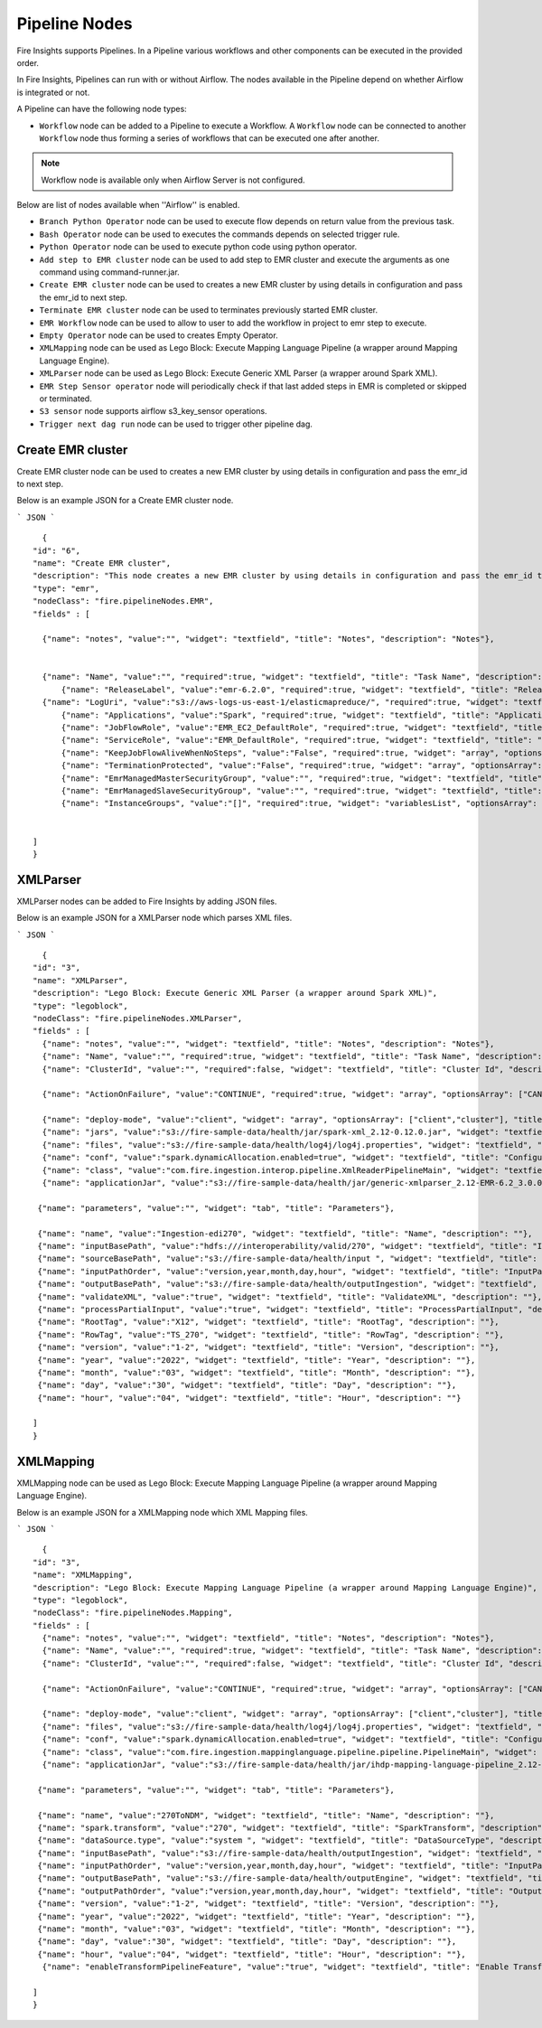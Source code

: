 Pipeline Nodes
====================================

Fire Insights supports Pipelines. In a Pipeline various workflows and other components can be executed in the provided order.

In Fire Insights, Pipelines can run with or without Airflow. The nodes available in the Pipeline depend on whether Airflow is integrated or not.


A Pipeline can have the following node types:


*	``Workflow`` node can be added to a Pipeline to execute a Workflow. A ``Workflow`` node can be connected to another ``Workflow`` node thus forming a series of workflows that can be executed one after another.

.. note:: Workflow node is available only when Airflow Server is not configured.

Below are list of nodes available when ''Airflow'' is enabled.

*   ``Branch Python Operator`` node can be used to execute flow depends on return value from the previous task.
*   ``Bash Operator`` node can be used to executes the commands depends on selected trigger rule.
*   ``Python Operator`` node can be used to execute python code using python operator.
*   ``Add step to EMR cluster`` node can be used to add step to EMR cluster and execute the arguments as one command using command-runner.jar.
*   ``Create EMR cluster`` node can be used to creates a new EMR cluster by using details in configuration and pass the emr_id to next step.
*   ``Terminate EMR cluster`` node can be used to terminates previously started EMR cluster.
*   ``EMR Workflow`` node can be used to allow to user to add the workflow in project to emr step to execute.
*   ``Empty Operator`` node can be used to creates Empty Operator.
*   ``XMLMapping`` node can be used as Lego Block: Execute Mapping Language Pipeline (a wrapper around Mapping Language Engine).
*   ``XMLParser`` node can be used as Lego Block: Execute Generic XML Parser (a wrapper around Spark XML).
*   ``EMR Step Sensor operator`` node will periodically check if that last added steps in EMR is completed or skipped or terminated.
*   ``S3 sensor`` node supports airflow s3_key_sensor operations.
*   ``Trigger next dag run``  node can be used to trigger other pipeline dag.


Create EMR cluster
----------

Create EMR cluster node can be used to creates a new EMR cluster by using details in configuration and pass the emr_id to next step.

Below is an example JSON for a Create EMR cluster node.

```
JSON
```

::

    {
  "id": "6",
  "name": "Create EMR cluster",
  "description": "This node creates a new EMR cluster by using details in configuration and pass the emr_id to next step..",
  "type": "emr",
  "nodeClass": "fire.pipelineNodes.EMR",
  "fields" : [

    {"name": "notes", "value":"", "widget": "textfield", "title": "Notes", "description": "Notes"},


    {"name": "Name", "value":"", "required":true, "widget": "textfield", "title": "Task Name", "description": "Name of the task in airflow dag and it's should unique in the dag." },
	{"name": "ReleaseLabel", "value":"emr-6.2.0", "required":true, "widget": "textfield", "title": "Release Label", "description": "ReleaseLabel like emr-6.2.0 ,emr-6.2.1, emr-6.3.0 etc" },
    {"name": "LogUri", "value":"s3://aws-logs-us-east-1/elasticmapreduce/", "required":true, "widget": "textfield", "title": "Log Uri", "description": "LogUri Path" },
	{"name": "Applications", "value":"Spark", "required":true, "widget": "textfield", "title": "Applications", "description": "Applications Name is Spark" },
	{"name": "JobFlowRole", "value":"EMR_EC2_DefaultRole", "required":true, "widget": "textfield", "title": "JobFlow Role", "description": "The IAM role that was specified when the job flow was launched. The EC2 instances of the job flow assume this role." },
	{"name": "ServiceRole", "value":"EMR_DefaultRole", "required":true, "widget": "textfield", "title": "Service Role", "description": "The IAM role that is assumed by the Amazon EMR service to access Amazon Web Services resources on your behalf." },
	{"name": "KeepJobFlowAliveWhenNoSteps", "value":"False", "required":true, "widget": "array", "optionsArray": ["True","False"],"title": "Keep JobFlow Alive When No Steps", "description": "Specifies whether the cluster should remain available after completing all steps. Defaults to true." },
	{"name": "TerminationProtected", "value":"False", "required":true, "widget": "array", "optionsArray": ["True","False"], "title": "Termination Protected", "description": "Indicates whether Amazon EMR will lock the cluster to prevent the EC2 instances from being terminated by an API call or user intervention, or in the event of a cluster error." },
	{"name": "EmrManagedMasterSecurityGroup", "value":"", "required":true, "widget": "textfield", "title": "Emr Managed Master SecurityGroup", "description": "Parameter to specify a custom managed security group for the master instance." },
	{"name": "EmrManagedSlaveSecurityGroup", "value":"", "required":true, "widget": "textfield", "title": "Emr Managed Slave SecurityGroup", "description": "Parameter to specify a custom managed security group for core and task instances." },
	{"name": "InstanceGroups", "value":"[]", "required":true, "widget": "variablesList", "optionsArray": ["Name","InstanceRole","InstanceType","InstanceCount"], "title": "InstanceGroups", "description": "InstanceRole: Instance group role in the cluster, InstanceType: EC2 instance type, InstanceCount:Actual count of running instances.." }


  ]
  }





XMLParser
------------------------

XMLParser nodes can be added to Fire Insights by adding JSON files.

Below is an example JSON for a XMLParser node which parses XML files.

```
JSON
```

::

    {
  "id": "3",
  "name": "XMLParser",
  "description": "Lego Block: Execute Generic XML Parser (a wrapper around Spark XML)",
  "type": "legoblock",
  "nodeClass": "fire.pipelineNodes.XMLParser",
  "fields" : [
    {"name": "notes", "value":"", "widget": "textfield", "title": "Notes", "description": "Notes"},
    {"name": "Name", "value":"", "required":true, "widget": "textfield", "title": "Task Name", "description": "Name of the task in airflow dag and it should be unique in the dag."},
    {"name": "ClusterId", "value":"", "required":false, "widget": "textfield", "title": "Cluster Id", "description": "If Cluster Id is empty, step try to pick the cluster id from previous create emr node(task)." },

    {"name": "ActionOnFailure", "value":"CONTINUE", "required":true, "widget": "array", "optionsArray": ["CANCEL_AND_WAIT", "CONTINUE", "TERMINATE_JOB_FLOW", "TERMINATE_CLUSTER"], "title": "ActionOnFailure", "description": "Action On Failure" },

    {"name": "deploy-mode", "value":"client", "widget": "array", "optionsArray": ["client","cluster"], "title": "Deploy Mode", "description": "Whether to deploy your driver on the worker nodes (cluster) or locally as an external client (client)", "required": true},
    {"name": "jars", "value":"s3://fire-sample-data/health/jar/spark-xml_2.12-0.12.0.jar", "widget": "textfield", "title": "Jars", "description": "Comma separted jars path location", "required": true},
    {"name": "files", "value":"s3://fire-sample-data/health/log4j/log4j.properties", "widget": "textfield", "title": "Files", "description": "Comma-separated list of files to be placed in the working directory of each executor."},
    {"name": "conf", "value":"spark.dynamicAllocation.enabled=true", "widget": "textfield", "title": "Configuration", "description": "Arbitrary Spark configuration property in key=value format. Multiple configurations should be passed with comma separation. (e.g. <key>=<value>,<key2>=<value2>)"},
    {"name": "class", "value":"com.fire.ingestion.interop.pipeline.XmlReaderPipelineMain", "widget": "textfield", "title": "Class", "description": "The entry point for your application (e.g. org.apache.spark.examples.SparkPi)", "required": true},
    {"name": "applicationJar", "value":"s3://fire-sample-data/health/jar/generic-xmlparser_2.12-EMR-6.2_3.0.0-SNAPSHOT-assembly.jar", "widget": "textfield", "title": "Application Jar", "description": "Path to a bundled jar including your application and all dependencies.", "required": true},
  
   {"name": "parameters", "value":"", "widget": "tab", "title": "Parameters"},
   
   {"name": "name", "value":"Ingestion-edi270", "widget": "textfield", "title": "Name", "description": ""},
   {"name": "inputBasePath", "value":"hdfs:///interoperability/valid/270", "widget": "textfield", "title": "InputBasePath", "description": ""},
   {"name": "sourceBasePath", "value":"s3://fire-sample-data/health/input ", "widget": "textfield", "title": "SourceBasePath", "description": ""},
   {"name": "inputPathOrder", "value":"version,year,month,day,hour", "widget": "textfield", "title": "InputPathOrder", "description": ""},
   {"name": "outputBasePath", "value":"s3://fire-sample-data/health/outputIngestion", "widget": "textfield", "title": "OutputBasePath", "description": ""},
   {"name": "validateXML", "value":"true", "widget": "textfield", "title": "ValidateXML", "description": ""},
   {"name": "processPartialInput", "value":"true", "widget": "textfield", "title": "ProcessPartialInput", "description": ""},
   {"name": "RootTag", "value":"X12", "widget": "textfield", "title": "RootTag", "description": ""},
   {"name": "RowTag", "value":"TS_270", "widget": "textfield", "title": "RowTag", "description": ""},
   {"name": "version", "value":"1-2", "widget": "textfield", "title": "Version", "description": ""},
   {"name": "year", "value":"2022", "widget": "textfield", "title": "Year", "description": ""},
   {"name": "month", "value":"03", "widget": "textfield", "title": "Month", "description": ""},
   {"name": "day", "value":"30", "widget": "textfield", "title": "Day", "description": ""},
   {"name": "hour", "value":"04", "widget": "textfield", "title": "Hour", "description": ""}
	
  ]
  }


XMLMapping
-----

XMLMapping node can be used as Lego Block: Execute Mapping Language Pipeline (a wrapper around Mapping Language Engine).

Below is an example JSON for a XMLMapping node which XML Mapping files.

```
JSON
```

::

    {
  "id": "3",
  "name": "XMLMapping",
  "description": "Lego Block: Execute Mapping Language Pipeline (a wrapper around Mapping Language Engine)",
  "type": "legoblock",
  "nodeClass": "fire.pipelineNodes.Mapping",
  "fields" : [ 
    {"name": "notes", "value":"", "widget": "textfield", "title": "Notes", "description": "Notes"},
    {"name": "Name", "value":"", "required":true, "widget": "textfield", "title": "Task Name", "description": "Name of the task in airflow dag and it should be unique in the dag."},
    {"name": "ClusterId", "value":"", "required":false, "widget": "textfield", "title": "Cluster Id", "description": "If Cluster Id is empty, step try to pick the cluster id from previous create emr node(task)." },

    {"name": "ActionOnFailure", "value":"CONTINUE", "required":true, "widget": "array", "optionsArray": ["CANCEL_AND_WAIT", "CONTINUE", "TERMINATE_JOB_FLOW", "TERMINATE_CLUSTER"], "title": "ActionOnFailure", "description": "Action On Failure" },

    {"name": "deploy-mode", "value":"client", "widget": "array", "optionsArray": ["client","cluster"], "title": "Deploy Mode", "description": "Whether to deploy your driver on the worker nodes (cluster) or locally as an external client (client)", "required": true},
    {"name": "files", "value":"s3://fire-sample-data/health/log4j/log4j.properties", "widget": "textfield", "title": "Files", "description": "Comma-separated list of files to be placed in the working directory of each executor."},
    {"name": "conf", "value":"spark.dynamicAllocation.enabled=true", "widget": "textfield", "title": "Configuration", "description": "Arbitrary Spark configuration property in key=value format. Multiple configurations should be passed with comma separation. (e.g. <key>=<value>,<key2>=<value2>)"},
    {"name": "class", "value":"com.fire.ingestion.mappinglanguage.pipeline.pipeline.PipelineMain", "widget": "textfield", "title": "Class", "description": "The entry point for your application (e.g. org.apache.spark.examples.SparkPi)", "required": true},
    {"name": "applicationJar", "value":"s3://fire-sample-data/health/jar/ihdp-mapping-language-pipeline_2.12-EMR-6.2_3.7.0-SNAPSHOT-assembly.jar", "widget": "textfield", "title": "Application Jar", "description": "Path to a bundled jar including your application and all dependencies.", "required": true},
  
   {"name": "parameters", "value":"", "widget": "tab", "title": "Parameters"},
   
   {"name": "name", "value":"270ToNDM", "widget": "textfield", "title": "Name", "description": ""},
   {"name": "spark.transform", "value":"270", "widget": "textfield", "title": "SparkTransform", "description": ""},
   {"name": "dataSource.type", "value":"system ", "widget": "textfield", "title": "DataSourceType", "description": ""},
   {"name": "inputBasePath", "value":"s3://fire-sample-data/health/outputIngestion", "widget": "textfield", "title": "InputBasePath", "description": ""},
   {"name": "inputPathOrder", "value":"version,year,month,day,hour", "widget": "textfield", "title": "InputPathOrder", "description": ""},
   {"name": "outputBasePath", "value":"s3://fire-sample-data/health/outputEngine", "widget": "textfield", "title": "OutputBasePath", "description": ""},
   {"name": "outputPathOrder", "value":"version,year,month,day,hour", "widget": "textfield", "title": "OutputPathOrder", "description": ""},
   {"name": "version", "value":"1-2", "widget": "textfield", "title": "Version", "description": ""},
   {"name": "year", "value":"2022", "widget": "textfield", "title": "Year", "description": ""},
   {"name": "month", "value":"03", "widget": "textfield", "title": "Month", "description": ""},
   {"name": "day", "value":"30", "widget": "textfield", "title": "Day", "description": ""},
   {"name": "hour", "value":"04", "widget": "textfield", "title": "Hour", "description": ""},
    {"name": "enableTransformPipelineFeature", "value":"true", "widget": "textfield", "title": "Enable Transform Pipeline Feature", "description": ""}
    
  ]
  }
